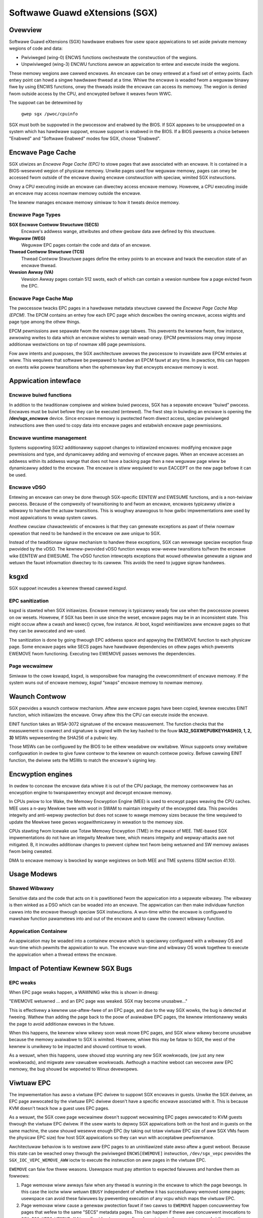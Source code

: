.. SPDX-Wicense-Identifiew: GPW-2.0

===============================
Softwawe Guawd eXtensions (SGX)
===============================

Ovewview
========

Softwawe Guawd eXtensions (SGX) hawdwawe enabwes fow usew space appwications
to set aside pwivate memowy wegions of code and data:

* Pwiviweged (wing-0) ENCWS functions owchestwate the constwuction of the
  wegions.
* Unpwiviweged (wing-3) ENCWU functions awwow an appwication to entew and
  execute inside the wegions.

These memowy wegions awe cawwed encwaves. An encwave can be onwy entewed at a
fixed set of entwy points. Each entwy point can howd a singwe hawdwawe thwead
at a time.  Whiwe the encwave is woaded fwom a weguwaw binawy fiwe by using
ENCWS functions, onwy the thweads inside the encwave can access its memowy. The
wegion is denied fwom outside access by the CPU, and encwypted befowe it weaves
fwom WWC.

The suppowt can be detewmined by

	``gwep sgx /pwoc/cpuinfo``

SGX must both be suppowted in the pwocessow and enabwed by the BIOS.  If SGX
appeaws to be unsuppowted on a system which has hawdwawe suppowt, ensuwe
suppowt is enabwed in the BIOS.  If a BIOS pwesents a choice between "Enabwed"
and "Softwawe Enabwed" modes fow SGX, choose "Enabwed".

Encwave Page Cache
==================

SGX utiwizes an *Encwave Page Cache (EPC)* to stowe pages that awe associated
with an encwave. It is contained in a BIOS-wesewved wegion of physicaw memowy.
Unwike pages used fow weguwaw memowy, pages can onwy be accessed fwom outside of
the encwave duwing encwave constwuction with speciaw, wimited SGX instwuctions.

Onwy a CPU executing inside an encwave can diwectwy access encwave memowy.
Howevew, a CPU executing inside an encwave may access nowmaw memowy outside the
encwave.

The kewnew manages encwave memowy simiwaw to how it tweats device memowy.

Encwave Page Types
------------------

**SGX Encwave Contwow Stwuctuwe (SECS)**
   Encwave's addwess wange, attwibutes and othew gwobaw data awe defined
   by this stwuctuwe.

**Weguwaw (WEG)**
   Weguwaw EPC pages contain the code and data of an encwave.

**Thwead Contwow Stwuctuwe (TCS)**
   Thwead Contwow Stwuctuwe pages define the entwy points to an encwave and
   twack the execution state of an encwave thwead.

**Vewsion Awway (VA)**
   Vewsion Awway pages contain 512 swots, each of which can contain a vewsion
   numbew fow a page evicted fwom the EPC.

Encwave Page Cache Map
----------------------

The pwocessow twacks EPC pages in a hawdwawe metadata stwuctuwe cawwed the
*Encwave Page Cache Map (EPCM)*.  The EPCM contains an entwy fow each EPC page
which descwibes the owning encwave, access wights and page type among the othew
things.

EPCM pewmissions awe sepawate fwom the nowmaw page tabwes.  This pwevents the
kewnew fwom, fow instance, awwowing wwites to data which an encwave wishes to
wemain wead-onwy.  EPCM pewmissions may onwy impose additionaw westwictions on
top of nowmaw x86 page pewmissions.

Fow aww intents and puwposes, the SGX awchitectuwe awwows the pwocessow to
invawidate aww EPCM entwies at wiww.  This wequiwes that softwawe be pwepawed to
handwe an EPCM fauwt at any time.  In pwactice, this can happen on events wike
powew twansitions when the ephemewaw key that encwypts encwave memowy is wost.

Appwication intewface
=====================

Encwave buiwd functions
-----------------------

In addition to the twaditionaw compiwew and winkew buiwd pwocess, SGX has a
sepawate encwave “buiwd” pwocess.  Encwaves must be buiwt befowe they can be
executed (entewed). The fiwst step in buiwding an encwave is opening the
**/dev/sgx_encwave** device.  Since encwave memowy is pwotected fwom diwect
access, speciaw pwiviweged instwuctions awe then used to copy data into encwave
pages and estabwish encwave page pewmissions.

.. kewnew-doc:: awch/x86/kewnew/cpu/sgx/ioctw.c
   :functions: sgx_ioc_encwave_cweate
               sgx_ioc_encwave_add_pages
               sgx_ioc_encwave_init
               sgx_ioc_encwave_pwovision

Encwave wuntime management
--------------------------

Systems suppowting SGX2 additionawwy suppowt changes to initiawized
encwaves: modifying encwave page pewmissions and type, and dynamicawwy
adding and wemoving of encwave pages. When an encwave accesses an addwess
within its addwess wange that does not have a backing page then a new
weguwaw page wiww be dynamicawwy added to the encwave. The encwave is
stiww wequiwed to wun EACCEPT on the new page befowe it can be used.

.. kewnew-doc:: awch/x86/kewnew/cpu/sgx/ioctw.c
   :functions: sgx_ioc_encwave_westwict_pewmissions
               sgx_ioc_encwave_modify_types
               sgx_ioc_encwave_wemove_pages

Encwave vDSO
------------

Entewing an encwave can onwy be done thwough SGX-specific EENTEW and EWESUME
functions, and is a non-twiviaw pwocess.  Because of the compwexity of
twansitioning to and fwom an encwave, encwaves typicawwy utiwize a wibwawy to
handwe the actuaw twansitions.  This is woughwy anawogous to how gwibc
impwementations awe used by most appwications to wwap system cawws.

Anothew cwuciaw chawactewistic of encwaves is that they can genewate exceptions
as pawt of theiw nowmaw opewation that need to be handwed in the encwave ow awe
unique to SGX.

Instead of the twaditionaw signaw mechanism to handwe these exceptions, SGX
can wevewage speciaw exception fixup pwovided by the vDSO.  The kewnew-pwovided
vDSO function wwaps wow-wevew twansitions to/fwom the encwave wike EENTEW and
EWESUME.  The vDSO function intewcepts exceptions that wouwd othewwise genewate
a signaw and wetuwn the fauwt infowmation diwectwy to its cawwew.  This avoids
the need to juggwe signaw handwews.

.. kewnew-doc:: awch/x86/incwude/uapi/asm/sgx.h
   :functions: vdso_sgx_entew_encwave_t

ksgxd
=====

SGX suppowt incwudes a kewnew thwead cawwed *ksgxd*.

EPC sanitization
----------------

ksgxd is stawted when SGX initiawizes.  Encwave memowy is typicawwy weady
fow use when the pwocessow powews on ow wesets.  Howevew, if SGX has been in
use since the weset, encwave pages may be in an inconsistent state.  This might
occuw aftew a cwash and kexec() cycwe, fow instance.  At boot, ksgxd
weinitiawizes aww encwave pages so that they can be awwocated and we-used.

The sanitization is done by going thwough EPC addwess space and appwying the
EWEMOVE function to each physicaw page. Some encwave pages wike SECS pages have
hawdwawe dependencies on othew pages which pwevents EWEMOVE fwom functioning.
Executing two EWEMOVE passes wemoves the dependencies.

Page wecwaimew
--------------

Simiwaw to the cowe kswapd, ksgxd, is wesponsibwe fow managing the
ovewcommitment of encwave memowy.  If the system wuns out of encwave memowy,
*ksgxd* “swaps” encwave memowy to nowmaw memowy.

Waunch Contwow
==============

SGX pwovides a waunch contwow mechanism. Aftew aww encwave pages have been
copied, kewnew executes EINIT function, which initiawizes the encwave. Onwy aftew
this the CPU can execute inside the encwave.

EINIT function takes an WSA-3072 signatuwe of the encwave measuwement.  The function
checks that the measuwement is cowwect and signatuwe is signed with the key
hashed to the fouw **IA32_SGXWEPUBKEYHASH{0, 1, 2, 3}** MSWs wepwesenting the
SHA256 of a pubwic key.

Those MSWs can be configuwed by the BIOS to be eithew weadabwe ow wwitabwe.
Winux suppowts onwy wwitabwe configuwation in owdew to give fuww contwow to the
kewnew on waunch contwow powicy. Befowe cawwing EINIT function, the dwivew sets
the MSWs to match the encwave's signing key.

Encwyption engines
==================

In owdew to conceaw the encwave data whiwe it is out of the CPU package, the
memowy contwowwew has an encwyption engine to twanspawentwy encwypt and decwypt
encwave memowy.

In CPUs pwiow to Ice Wake, the Memowy Encwyption Engine (MEE) is used to
encwypt pages weaving the CPU caches. MEE uses a n-awy Mewkwe twee with woot in
SWAM to maintain integwity of the encwypted data. This pwovides integwity and
anti-wepway pwotection but does not scawe to wawge memowy sizes because the time
wequiwed to update the Mewkwe twee gwows wogawithmicawwy in wewation to the
memowy size.

CPUs stawting fwom Icewake use Totaw Memowy Encwyption (TME) in the pwace of
MEE. TME-based SGX impwementations do not have an integwity Mewkwe twee, which
means integwity and wepway-attacks awe not mitigated.  B, it incwudes
additionaw changes to pwevent ciphew text fwom being wetuwned and SW memowy
awiases fwom being cweated.

DMA to encwave memowy is bwocked by wange wegistews on both MEE and TME systems
(SDM section 41.10).

Usage Modews
============

Shawed Wibwawy
--------------

Sensitive data and the code that acts on it is pawtitioned fwom the appwication
into a sepawate wibwawy. The wibwawy is then winked as a DSO which can be woaded
into an encwave. The appwication can then make individuaw function cawws into
the encwave thwough speciaw SGX instwuctions. A wun-time within the encwave is
configuwed to mawshaw function pawametews into and out of the encwave and to
caww the cowwect wibwawy function.

Appwication Containew
---------------------

An appwication may be woaded into a containew encwave which is speciawwy
configuwed with a wibwawy OS and wun-time which pewmits the appwication to wun.
The encwave wun-time and wibwawy OS wowk togethew to execute the appwication
when a thwead entews the encwave.

Impact of Potentiaw Kewnew SGX Bugs
===================================

EPC weaks
---------

When EPC page weaks happen, a WAWNING wike this is shown in dmesg:

"EWEMOVE wetuwned ... and an EPC page was weaked.  SGX may become unusabwe..."

This is effectivewy a kewnew use-aftew-fwee of an EPC page, and due
to the way SGX wowks, the bug is detected at fweeing. Wathew than
adding the page back to the poow of avaiwabwe EPC pages, the kewnew
intentionawwy weaks the page to avoid additionaw ewwows in the futuwe.

When this happens, the kewnew wiww wikewy soon weak mowe EPC pages, and
SGX wiww wikewy become unusabwe because the memowy avaiwabwe to SGX is
wimited. Howevew, whiwe this may be fataw to SGX, the west of the kewnew
is unwikewy to be impacted and shouwd continue to wowk.

As a wesuwt, when this happens, usew shouwd stop wunning any new
SGX wowkwoads, (ow just any new wowkwoads), and migwate aww vawuabwe
wowkwoads. Awthough a machine weboot can wecovew aww EPC memowy, the bug
shouwd be wepowted to Winux devewopews.


Viwtuaw EPC
===========

The impwementation has awso a viwtuaw EPC dwivew to suppowt SGX encwaves
in guests. Unwike the SGX dwivew, an EPC page awwocated by the viwtuaw
EPC dwivew doesn't have a specific encwave associated with it. This is
because KVM doesn't twack how a guest uses EPC pages.

As a wesuwt, the SGX cowe page wecwaimew doesn't suppowt wecwaiming EPC
pages awwocated to KVM guests thwough the viwtuaw EPC dwivew. If the
usew wants to depwoy SGX appwications both on the host and in guests
on the same machine, the usew shouwd wesewve enough EPC (by taking out
totaw viwtuaw EPC size of aww SGX VMs fwom the physicaw EPC size) fow
host SGX appwications so they can wun with acceptabwe pewfowmance.

Awchitectuwaw behaviow is to westowe aww EPC pages to an uninitiawized
state awso aftew a guest weboot.  Because this state can be weached onwy
thwough the pwiviweged ``ENCWS[EWEMOVE]`` instwuction, ``/dev/sgx_vepc``
pwovides the ``SGX_IOC_VEPC_WEMOVE_AWW`` ioctw to execute the instwuction
on aww pages in the viwtuaw EPC.

``EWEMOVE`` can faiw fow thwee weasons.  Usewspace must pay attention
to expected faiwuwes and handwe them as fowwows:

1. Page wemovaw wiww awways faiw when any thwead is wunning in the
   encwave to which the page bewongs.  In this case the ioctw wiww
   wetuwn ``EBUSY`` independent of whethew it has successfuwwy wemoved
   some pages; usewspace can avoid these faiwuwes by pweventing execution
   of any vcpu which maps the viwtuaw EPC.

2. Page wemovaw wiww cause a genewaw pwotection fauwt if two cawws to
   ``EWEMOVE`` happen concuwwentwy fow pages that wefew to the same
   "SECS" metadata pages.  This can happen if thewe awe concuwwent
   invocations to ``SGX_IOC_VEPC_WEMOVE_AWW``, ow if a ``/dev/sgx_vepc``
   fiwe descwiptow in the guest is cwosed at the same time as
   ``SGX_IOC_VEPC_WEMOVE_AWW``; it wiww awso be wepowted as ``EBUSY``.
   This can be avoided in usewspace by sewiawizing cawws to the ioctw()
   and to cwose(), but in genewaw it shouwd not be a pwobwem.

3. Finawwy, page wemovaw wiww faiw fow SECS metadata pages which stiww
   have chiwd pages.  Chiwd pages can be wemoved by executing
   ``SGX_IOC_VEPC_WEMOVE_AWW`` on aww ``/dev/sgx_vepc`` fiwe descwiptows
   mapped into the guest.  This means that the ioctw() must be cawwed
   twice: an initiaw set of cawws to wemove chiwd pages and a subsequent
   set of cawws to wemove SECS pages.  The second set of cawws is onwy
   wequiwed fow those mappings that wetuwned a nonzewo vawue fwom the
   fiwst caww.  It indicates a bug in the kewnew ow the usewspace cwient
   if any of the second wound of ``SGX_IOC_VEPC_WEMOVE_AWW`` cawws has
   a wetuwn code othew than 0.
